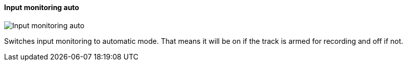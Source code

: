 ifdef::pdf-theme[[[track-panel-input-monitoring-auto,Input monitoring auto]]]
ifndef::pdf-theme[[[track-panel-input-monitoring-auto,Input monitoring auto image:generated/screenshots/elements/track-panel/input-monitoring-auto.png[width=50]]]]
==== Input monitoring auto

image:generated/screenshots/elements/track-panel/input-monitoring-auto.png[Input monitoring auto, role="related thumb right"]

Switches input monitoring to automatic mode. That means it will be on if the track is armed for recording and off if not.

